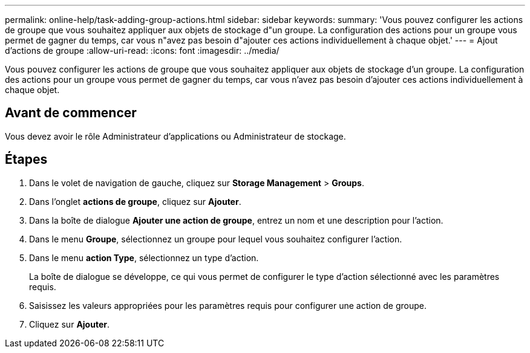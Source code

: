 ---
permalink: online-help/task-adding-group-actions.html 
sidebar: sidebar 
keywords:  
summary: 'Vous pouvez configurer les actions de groupe que vous souhaitez appliquer aux objets de stockage d"un groupe. La configuration des actions pour un groupe vous permet de gagner du temps, car vous n"avez pas besoin d"ajouter ces actions individuellement à chaque objet.' 
---
= Ajout d'actions de groupe
:allow-uri-read: 
:icons: font
:imagesdir: ../media/


[role="lead"]
Vous pouvez configurer les actions de groupe que vous souhaitez appliquer aux objets de stockage d'un groupe. La configuration des actions pour un groupe vous permet de gagner du temps, car vous n'avez pas besoin d'ajouter ces actions individuellement à chaque objet.



== Avant de commencer

Vous devez avoir le rôle Administrateur d'applications ou Administrateur de stockage.



== Étapes

. Dans le volet de navigation de gauche, cliquez sur *Storage Management* > *Groups*.
. Dans l'onglet *actions de groupe*, cliquez sur *Ajouter*.
. Dans la boîte de dialogue *Ajouter une action de groupe*, entrez un nom et une description pour l'action.
. Dans le menu *Groupe*, sélectionnez un groupe pour lequel vous souhaitez configurer l'action.
. Dans le menu *action Type*, sélectionnez un type d'action.
+
La boîte de dialogue se développe, ce qui vous permet de configurer le type d'action sélectionné avec les paramètres requis.

. Saisissez les valeurs appropriées pour les paramètres requis pour configurer une action de groupe.
. Cliquez sur *Ajouter*.

